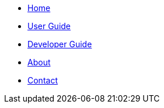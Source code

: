 // NavigationMenu.adoc

// Define macros for each HTML file referenced in the menu
:Home: index.html[Home]
:User Guide: UserGuide.html[User Guide]
:Developer Guide: DeveloperGuide.html[Developer Guide]
:About Us: AboutUs.html[About]
:Contact Us: ContactUs.html[Contact]

// Create the menu as an inline list, only if it's to be displayed in a browser
ifndef::env-github[]
[.nav-headbar#navbar]
- link:{home}
- link:{UserGuide}
- link:{DeveloperGuide}
- link:{AboutUs}
- link:{ContactUs}
endif::[]
